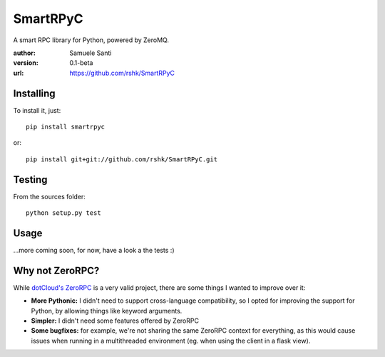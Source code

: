 SmartRPyC
#########

A smart RPC library for Python, powered by ZeroMQ.

:author: Samuele Santi
:version: 0.1-beta
:url: https://github.com/rshk/SmartRPyC


Installing
==========

To install it, just::

    pip install smartrpyc

or::

    pip install git+git://github.com/rshk/SmartRPyC.git


Testing
=======

From the sources folder::

    python setup.py test


Usage
=====

...more coming soon, for now, have a look a the tests :)


Why not ZeroRPC?
================

While `dotCloud's ZeroRPC`_ is a very valid project, there are some
things I wanted to improve over it:

* **More Pythonic:** I didn't need to support cross-language compatibility,
  so I opted for improving the support for Python, by allowing things
  like keyword arguments.

* **Simpler:** I didn't need some features offered by ZeroRPC

* **Some bugfixes:** for example, we're not sharing the same ZeroRPC
  context for everything, as this would cause issues when running
  in a multithreaded environment (eg. when using the client in a flask view).

.. _dotCloud's ZeroRPC: http://zerorpc.dotcloud.com/
